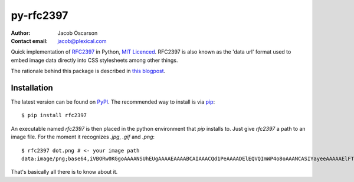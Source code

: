 ==========
py-rfc2397
==========

:Author: Jacob Oscarson
:Contact email: jacob@plexical.com

Quick implementation of RFC2397_ in Python, `MIT Licenced`_. RFC2397
is also known as the 'data url' format used to embed image data
directly into CSS stylesheets among other things.

The rationale behind this package is described in `this blogpost`_.

.. _RFC2397: http://tools.ietf.org/html/rfc2397
.. _`MIT Licenced`: http://www.opensource.org/licenses/mit-license.php
.. _dataurl: http://pypi.python.org/pypi/dataurl
.. _`this blogpost`: http://bit.ly/kwUnQL

Installation
------------

The latest version can be found on PyPI_. The recommended way to
install is via `pip`_::

    $ pip install rfc2397

An executable named `rfc2397` is then placed in the python environment
that `pip` installs to. Just give `rfc2397` a path to an image
file. For the moment it recognizes `.jpg`, `.gif` and `.png`::

    $ rfc2397 dot.png # <- your image path
    data:image/png;base64,iVBORw0KGgoAAAANSUhEUgAAAAEAAAABCAIAAACQd1PeAAAADElEQVQImWP4o8oAAANCASIYayeeAAAAAElFTkSuQmCC

That's basically all there is to know about it.

.. _pip: http://www.pip-installer.org/
.. _PyPI: http://pypi.python.org/pypi
